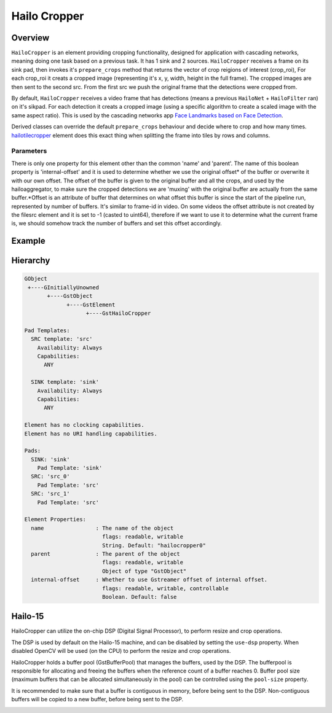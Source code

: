 
Hailo Cropper
==============

Overview
--------

``HailoCropper`` is an element providing cropping functionality, designed for application with cascading networks, meaning doing one task based on a previous task. It has 1 sink and 2 sources.
``HailoCropper`` receives a frame on its sink pad, then invokes it's ``prepare_crops`` method that returns the vector of crop reigions of interest (crop_roi), For each crop_roi it creats a cropped image (representing it's x, y, width, height in the full frame). The cropped images are then sent to the second src.
From the first src we push the original frame that the detections were cropped from.

By default, ``HailoCropper`` receives a video frame that has detections (means a previous ``HailoNet`` + ``HailoFilter`` ran) on it's sikpad. For each detection it creats a cropped image (using a specific algorithm to create a scaled image with the same aspect ratio).
This is used by the cascading networks app `Face Landmarks based on Face Detection <../../apps/h8/gstreamer/general/cascading_networks/README.rst>`_.

Derived classes can override the default ``prepare_crops`` behaviour and decide where to crop and how many times.
`hailotilecropper <hailo_tile_cropper.rst>`_ element does this exact thing when splitting the frame into tiles by rows and columns.

Parameters
^^^^^^^^^^

There is only one property for this element other than the common 'name' and 'parent'.
The name of this boolean property is 'internal-offset' and it is used to determine whether we use the original offset\ * of the buffer or overwrite it with our own offset. The offset of the buffer is given to the original buffer and all the crops, and used by the hailoaggregator, to make sure the cropped detections we are 'muxing' with the original buffer are actually from the same buffer.*\ Offset is an attribute of buffer that determines on what offset this buffer is since the start of the pipeline run, represented by number of buffers. It's similar to frame-id in video. On some videos the offset attribute is not created by the filesrc element and it is set to -1 (casted to uint64), therefore if we want to use it to determine what the current frame is, we should somehow track the number of buffers and set this offset accordingly.

Example
-------


.. image:: ../resources/cascading.png


Hierarchy
---------

.. code-block::

   GObject
    +----GInitiallyUnowned
          +----GstObject
                +----GstElement
                      +----GstHailoCropper

   Pad Templates:
     SRC template: 'src'
       Availability: Always
       Capabilities:
         ANY

     SINK template: 'sink'
       Availability: Always
       Capabilities:
         ANY

   Element has no clocking capabilities.
   Element has no URI handling capabilities.

   Pads:
     SINK: 'sink'
       Pad Template: 'sink'
     SRC: 'src_0'
       Pad Template: 'src'
     SRC: 'src_1'
       Pad Template: 'src'

   Element Properties:
     name                : The name of the object
                           flags: readable, writable
                           String. Default: "hailocropper0"
     parent              : The parent of the object
                           flags: readable, writable
                           Object of type "GstObject"
     internal-offset     : Whether to use Gstreamer offset of internal offset.
                           flags: readable, writable, controllable
                           Boolean. Default: false

Hailo-15
--------
HailoCropper can utilize the on-chip DSP (Digital Signal Processor), to perform resize and crop operations.

The DSP is used by default on the Hailo-15 machine, and can be disabled by setting the ``use-dsp`` property.
When disabled OpenCV will be used (on the CPU) to perform the resize and crop operations.

HailoCropper holds a buffer pool (GstBufferPool) that manages the buffers, used by the DSP.
The bufferpool is responsible for allocating and freeing the buffers when the reference count of a buffer reaches 0.
Buffer pool size (maximum buffers that can be allocated simultaneously in the pool) can be controlled using the ``pool-size`` property.

It is recommended to make sure that a buffer is contiguous in memory, before being sent to the DSP.
Non-contiguous buffers will be copied to a new buffer, before being sent to the DSP.

.. image:: ../resources/cropper_hailo15.png